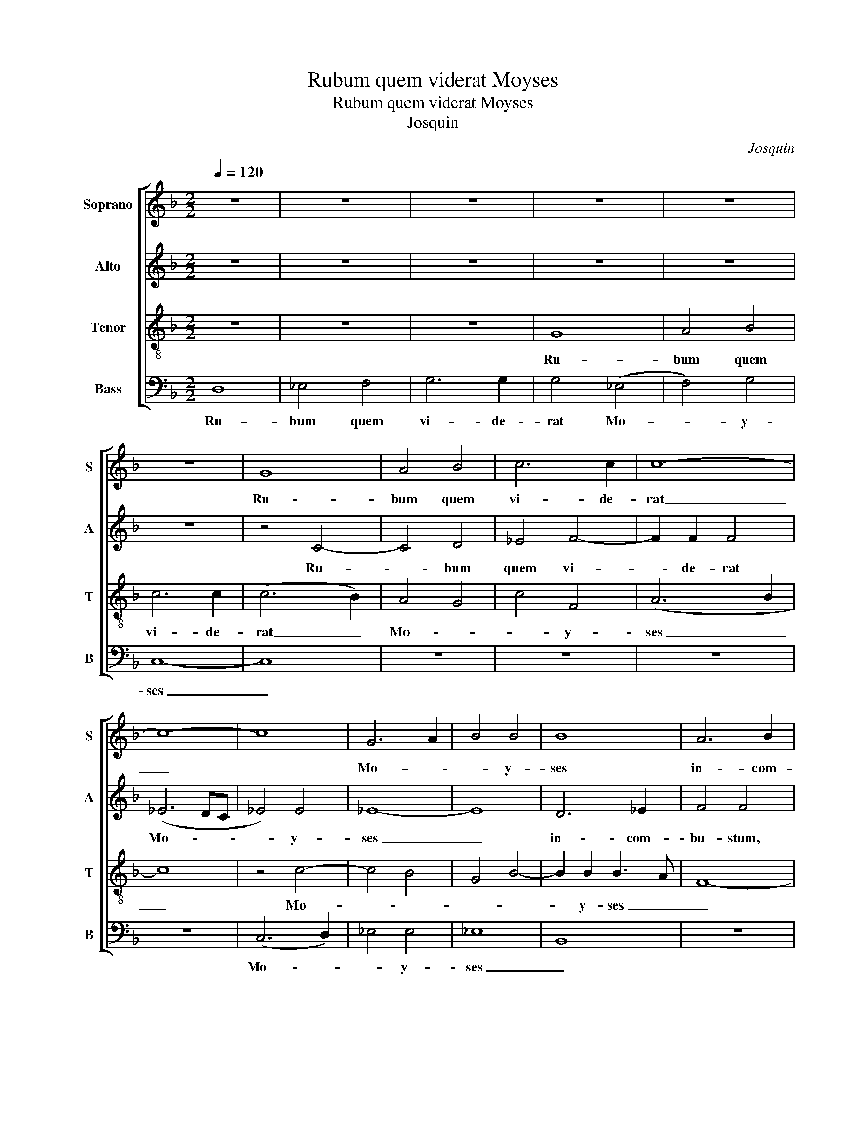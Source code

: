 X:1
T:Rubum quem viderat Moyses
T:Rubum quem viderat Moyses
T:Josquin
C:Josquin
%%score [ 1 2 3 4 ]
L:1/8
Q:1/4=120
M:2/2
K:F
V:1 treble nm="Soprano" snm="S"
V:2 treble nm="Alto" snm="A"
V:3 treble-8 nm="Tenor" snm="T"
V:4 bass nm="Bass" snm="B"
V:1
 z8 | z8 | z8 | z8 | z8 | z8 | G8 | A4 B4 | c6 c2 | c8- | c8- | c8 | G6 A2 | B4 B4 | B8 | A6 B2 | %16
w: ||||||Ru-|bum quem|vi- de-|rat|_||Mo- *|* y-|ses|in- com-|
 c4 c4 | z4 c4 | c4 c4 | B6 AG | B3 c d4- | d4 c4 | d2 A2 B4 | A8 | z8 | z8 | z8 | z8 | z8 | z8 | %30
w: bu- stum|con-|ser- va-|tam _ _|_ _ _|* a-|gno- * vi-|mus|||||||
 z8 | z8 | G8 | d8 | d4 d4 | d6 d2 | c4 c4 | B2 G2 d4- | d2 c2 B4- | B2 AG B4 | A8 | z8 | z8 | z8 | %44
w: ||tu-||am lau-|da- bu-|lem vir-|gi- ni- ta-|||tem,||||
 z4 A4 | B4 c4 | d3 c B4 | A8- | A8 | z8 | z8 | z8 | z4 d4 | (c4 A4) | c6 BA | G2 B2 A4 | %56
w: vir-|gi- ni-|ta- * *|tem,|_||||De-|i _|Ge- * *|* * ni-|
 G2 B2 B2 B2 | A2 A2 B4 | A8 | z4 z2 d2 | c2 d2 A4 | z2 c2 A3 =B | ^c16 |] %63
w: trix, in- ter- ce-|de pro no-|bis,|in-|ter- ce- de|pro no- *|bis.|
V:2
 z8 | z8 | z8 | z8 | z8 | z8 | z4 C4- | C4 D4 | _E4 F4- | F2 F2 F4 | (_E6 DC | _E4) E4 | _E8- | %13
w: ||||||Ru-|* bum|quem vi-|* de- rat|Mo- * *|* y-|ses|
 E8 | D6 _E2 | F4 F4 | z4 F4 | F4 F4 | _E6 DC | _E3 F G4- | G4 F4 | G2 D2 _E4 | D8 | z8 | z8 | z8 | %26
w: _|in- com-|bu- stum,|con-|ser- va-|tam _ _|_ _ _|* a-|gno- * vi-|mus||||
 z8 | z8 | z8 | z8 | z8 | C8 | G8 | G4 G4 | G6 G2 | F4 D4 | _E2 C2 E4- | E4 D4 | B,6 A,G, | %39
w: |||||tu-||am lau-|da- bi-|lem vir-|gi- ni- ta-|||
 B,3 C D3 E | F8 | z8 | z8 | z4 D4 | E4 F4 | G3 F _E4 | D8- | D8 | z8 | z8 | z8 | z4 G4 | (F4 D4) | %53
w: |tem,|||vir-|gi- ni-|ta- * *|tem,|_||||De-|i _|
 F6 _ED | _E2 F2 C3 D | _EF G3 ^FF=E | G4 D3 _E | F4 B,4 | z2 F2 F2 F2 | E2 E2 F4 | E2 F2 F2 F2 | %61
w: Ge- * *||* * * * ni- *|trix, in- ter-|ce- de,|in- ter- ce-|de pro no-|bis, in- ter- ce-|
 E2 E2 F4 | E16 |] %63
w: de pro no-|bis.|
V:3
 z8 | z8 | z8 | G8 | A4 B4 | c6 c2 | (c6 B2) | A4 G4 | c4 F4 | (A6 B2 | c8) | z4 c4- | c4 B4 | %13
w: |||Ru-|bum quem|vi- de-|rat _|Mo- *|* y-|ses _|_|Mo-||
 G4 B4- | B2 B2 B3 A | F8- | F8 | z8 | z8 | z8 | z8 | z8 | z8 | A6 B2 | c4 c4 | z4 c4 | c4 c4 | %27
w: |* y- ses _|_||||||||in- com-|bu- stum,|con-|ser- va-|
 B6 AG | B3 c d4- | d4 c4 | d2 A2 B4 | A4 c4- | c2 B2 G3 A | B4 G4- | G2 A2 B2 c2 | d4 B4 | c8 | %37
w: tam _ _|_ _ _|* a-|gno- * vi-|mus, a-||gno- *||* vi-|mus|
 G8 | d8 | d4 d4 | d6 d2 | c4 A4 | B4 c4 | d3 c B4 | A8 | z8 | z8 | z4 d4 | (c4 A4) | c6 BA | %50
w: tu-||am lau-|da- bi-|lem vir-|gi- ni-|ta- * *|tem,|||De-|i _|Ge- * *|
 G3 B A4 | (G8 | d8) | z8 | z8 | z8 | z8 | z8 | z2 d2 d2 d2 | c2 c2 d4 | A8- | A8- | A16 |] %63
w: * * ni-|trix,|_||||||in- ter- ce-|de pro no-|bis.|_||
V:4
 D,8 | _E,4 F,4 | G,6 G,2 | G,4 (_E,4 | F,4) G,4 | C,8- | C,8 | z8 | z8 | z8 | z8 | (C,6 D,2) | %12
w: Ru-|bum quem|vi- de-|rat Mo-|* y-|ses|_|||||Mo- *|
 _E,4 E,4 | _E,8 | B,,8 | z8 | z8 | z8 | z8 | z8 | z8 | z8 | D,6 _E,2 | F,4 F,4 | z4 F,4 | %25
w: * y-|ses|_||||||||in- com-|bu- stum,|con-|
 F,4 F,4 | _E,6 D,C, | _E,3 F, G,4- | G,4 F,4 | G,2 D,2 _E,4 | D,6 _E,2 | F,4 C,3 D, | %32
w: ser- va-|tam _ _|_ _ _|* a-|gno- * *|||
 E,3 F, G,4- | G,4 z4 | z8 | z8 | C,8 | G,8 | G,4 G,4 | G,6 G,2 | F,4 D,4 | _E,4 F,4 | %42
w: * vi- mus|_|||tu-||am lau-|da- bi-|lem vir-|gi- ni-|
 G,3 F, _E,4 | D,8 | z8 | z8 | z4 G,4 | F,4 D,4 | F,6 _E,D, | _E,2 F,2 C,3 D, | %50
w: ta- * *|tem,|||De-|i _|Ge- * *||
 _E,F, G,3 ^F,F,=E, | G,4 _E,4 | D,8 | z8 | z8 | z8 | z2 G,2 G,2 G,2 | F,2 F,2 F,4 | D,8 | z8 | %60
w: |* ni-|trix,||||in- ter- ce-|de pro no-|bis,||
 z2 D,2 D,2 D,2 | C,2 C,2 D,4 | A,,16 |] %63
w: in- ter- ce-|de pro no-|bis.|

